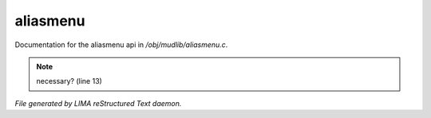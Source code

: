 **********
aliasmenu
**********

Documentation for the aliasmenu api in */obj/mudlib/aliasmenu.c*.

.. note:: necessary? (line 13)

*File generated by LIMA reStructured Text daemon.*
